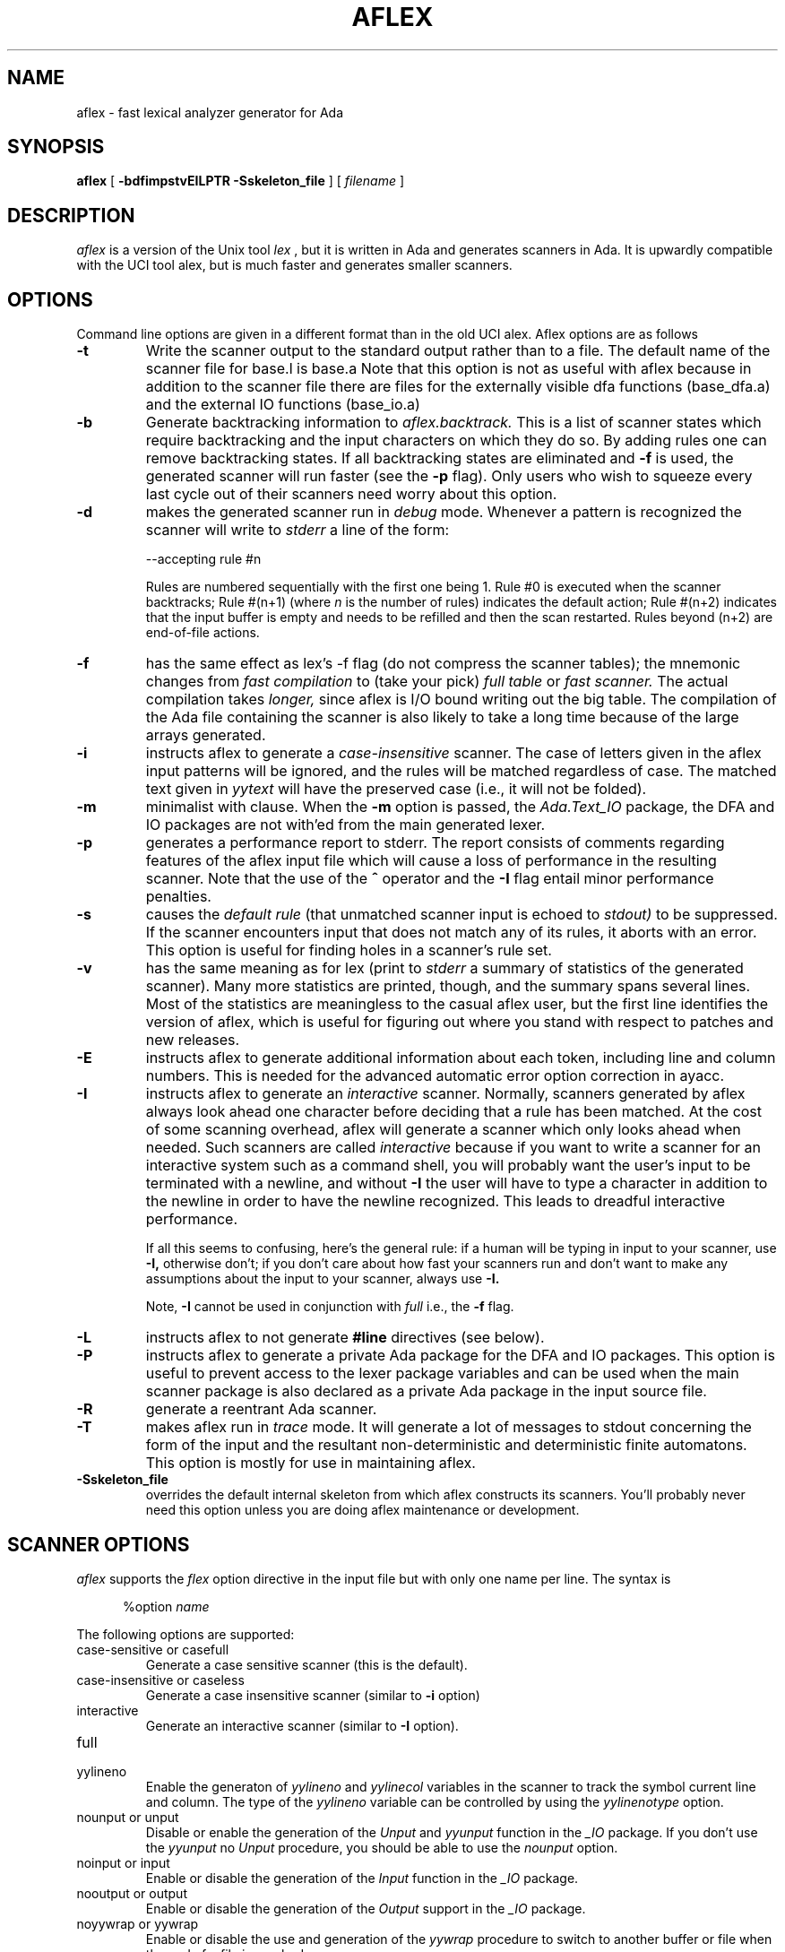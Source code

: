 .TH AFLEX 1 "Feb 2024" "Version 1.7"
.SH NAME
aflex - fast lexical analyzer generator for Ada
.SH SYNOPSIS
.B aflex
[
.B -bdfimpstvEILPTR -Sskeleton_file
] [ 
.I filename
]
.SH DESCRIPTION
.I aflex
is a version of the Unix tool 
.I lex
, but it is written in Ada and generates scanners in Ada.
It is upwardly compatible with the UCI tool alex, but is
much faster and generates smaller scanners.
.SH OPTIONS
Command line options are given in a different format than in the
old UCI alex.  Aflex options are as follows
.TP
.B -t
Write the scanner output to the standard output rather than to a file.
The default name of the scanner file for base.l is base.a  Note that this
option is not as useful with aflex because in addition to the scanner
file there are files for the externally visible dfa functions
(base_dfa.a) and the external IO functions (base_io.a)
.TP
.B -b
Generate backtracking information to
.I aflex.backtrack.
This is a list of scanner states which require backtracking
and the input characters on which they do so.  By adding rules one
can remove backtracking states.  If all backtracking states
are eliminated and
.B -f
is used, the generated scanner will run faster (see the
.B -p
flag).  Only users who wish to squeeze every last cycle out of their
scanners need worry about this option.
.TP
.B -d
makes the generated scanner run in
.I debug
mode.  Whenever a pattern is recognized the scanner will
write to
.I stderr
a line of the form:
.nf

    --accepting rule #n

.fi
Rules are numbered sequentially with the first one being 1.  Rule #0
is executed when the scanner backtracks; Rule #(n+1) (where
.I n
is the number of rules) indicates the default action; Rule #(n+2) indicates
that the input buffer is empty and needs to be refilled and then the scan
restarted.  Rules beyond (n+2) are end-of-file actions.
.TP
.B -f
has the same effect as lex's -f flag (do not compress the scanner
tables); the mnemonic changes from
.I fast compilation
to (take your pick)
.I full table
or
.I fast scanner.
The actual compilation takes
.I longer,
since aflex is I/O bound writing out the big table.
The compilation of the Ada file containing the scanner is also likely
to take a long time because of the large arrays generated.
.TP
.B -i
instructs aflex to generate a
.I case-insensitive
scanner.  The case of letters given in the aflex input patterns will
be ignored, and the rules will be matched regardless of case.  The
matched text given in
.I yytext
will have the preserved case (i.e., it will not be folded).
.TP
.B -m
minimalist with clause.  When the
.B -m
option is passed, the
.I Ada.Text_IO
package, the DFA and IO packages are not with'ed from the main
generated lexer.
.TP
.B -p
generates a performance report to stderr.  The report
consists of comments regarding features of the aflex input file
which will cause a loss of performance in the resulting scanner.
Note that the use of
the
.B ^
operator
and the
.B -I
flag entail minor performance penalties.
.TP
.B -s
causes the
.I default rule
(that unmatched scanner input is echoed to
.I stdout)
to be suppressed.  If the scanner encounters input that does not
match any of its rules, it aborts with an error.  This option is
useful for finding holes in a scanner's rule set.
.TP
.B -v
has the same meaning as for lex (print to
.I stderr
a summary of statistics of the generated scanner).  Many more statistics
are printed, though, and the summary spans several lines.  Most
of the statistics are meaningless to the casual aflex user, but the
first line identifies the version of aflex, which is useful for figuring
out where you stand with respect to patches and new releases.
.TP
.B -E
instructs aflex to generate additional information about each token,
including line and column numbers.  This is needed for the advanced
automatic error option correction in ayacc.
.TP
.B -I
instructs aflex to generate an
.I interactive
scanner.  Normally, scanners generated by aflex always look ahead one
character before deciding that a rule has been matched.  At the cost of
some scanning overhead, aflex will generate a scanner which only looks ahead
when needed.  Such scanners are called
.I interactive
because if you want to write a scanner for an interactive system such as a
command shell, you will probably want the user's input to be terminated
with a newline, and without
.B -I
the user will have to type a character in addition to the newline in order
to have the newline recognized.  This leads to dreadful interactive
performance.
.IP
If all this seems to confusing, here's the general rule: if a human will
be typing in input to your scanner, use
.B -I,
otherwise don't; if you don't care about how fast your scanners run and
don't want to make any assumptions about the input to your scanner,
always use
.B -I.
.IP
Note,
.B -I
cannot be used in conjunction with
.I full
i.e., the
.B -f
flag.
.TP
.B -L
instructs aflex to not generate
.B #line
directives (see below).
.TP
.B -P
instructs aflex to generate a private Ada package for the DFA and IO packages.
This option is useful to prevent access to the lexer package variables
and can be used when the main scanner package is also declared as a private Ada package
in the input source file.
.TP
.B -R
generate a reentrant Ada scanner.
.TP
.B -T
makes aflex run in
.I trace
mode.  It will generate a lot of messages to stdout concerning
the form of the input and the resultant non-deterministic and deterministic
finite automatons.  This option is mostly for use in maintaining aflex.
.TP
.B -Sskeleton_file
overrides the default internal skeleton from which aflex constructs
its scanners.  You'll probably never need this option unless you are doing
aflex maintenance or development.
.\"
.SH SCANNER OPTIONS
.I aflex
supports the
.I flex
option directive in the input file but with only one name per line.  The syntax is
.RS 5

%option \fIname\fP
.RE
.PP
The following options are supported:
.TP
case-sensitive or casefull
Generate a case sensitive scanner (this is the default).
.TP
case-insensitive or caseless
Generate a case insensitive scanner (similar to
.B -i
option)
.TP
interactive
Generate an interactive scanner (similar to
.B -I
option).
.TP
full
.TP
yylineno
Enable the generaton of
.I yylineno
and
.I yylinecol
variables in the scanner to track the symbol current line and column.
The type of the
.I yylineno
variable can be controlled by using the
.I yylinenotype
option.
.TP
nounput or unput
Disable or enable the generation of the
.I Unput
and
.I yyunput
function in the
.I _IO
package.  If you don't use the
.I yyunput
no
.I Unput
procedure, you should be able to use the
.I nounput
option.
.\"
.TP
noinput or input
Enable or disable the generation of the
.I Input
function in the
.I _IO
package.
.\"
.TP
nooutput or output
Enable or disable the generation of the
.I Output
support in the
.I _IO
package.
.TP
noyywrap or yywrap
Enable or disable the use and generation of the
.I yywrap
procedure to switch to another buffer or file when the end of a file is reached.
.TP
debug
Enable the debug mode in the scanner (similar to the
.B -d
option).
.TP
reentrant
Generate a reentrant scanner (similar to the
.B -R
option).  When a reentrant scanner is generated, two limited
Ada type record are generated in the
.I _DFA
and
.I _IO
packages to keep track of the current scanner state and the generated scanner
does not use global variables.  The
.I YYLex
function must be called with a context parameter with the type
.I Context_Type
defined in the
.I _IO
package.  The name of context variable can be configured by using the
.I %yyvar
directive.
.TP
bufsize=NNN
Controls the size of the read buffer used by the scanner.  The default value
.I 75000
has been increased over time to handle large content in the
.I YYText
variable.  This option allows to control the buffer size.
.TP
yylinenotype=\fItype\fP
Allows to use a specific type for the declaration of the
.I yylineno
variable to record line number.  The default type is
.I Natural
and you can change it to another Ada integer type as long as the initial
value is 0.  You can use the
.I %yydfa
code block to declare such type in the
.I _DFA
package.
.\"
.PP
For the reentrant scanner, two specific directives are added to control the
.I YYLex
function declaration and the name of variable that represents the reentrant
context.
.RS 5

   %yy\fIname\fP \fIcontent\fP
.RE
.\"
.TP
yydecl
This name controls the declaration section of the
.I YYLex
function body.  The reentrant scanner assumes that the
.I YYLex
function has at least one parameter of type
.I Lexer_IO.Context_Type
that describes the scanner context.  This context will be passed to some generated
operation.
.\"
.TP
yyvar
This name controls the name of variable representing the scanner context
passed to the
.I YYLex
function.  The default name is
.IR Context .
.\"
.SH SCANNER CODE BLOCKS
.I aflex
supports code block injection in the generated scanner at various places.
This code injection is similar to the code injection provided by
.IR flex (1)
but dedicated to Ada.  The code block can appear in the declaration section
and uses the following syntax:
.RS 5

   %yy\fIname\fP {
      -- Put your Ada code here
   }
.RE
.PP
The following code blocks are supported:
.\"
.TP
yytype
This code block is injected in the declaration section of the
.I YYLex
function body.  It allows you
to declare variables, types, local function and procedues that are available
to the scanner rules.
.\"
.TP
yydfa
This code block is injected in the declaration section of the
.I _DFA
package specification.  It allows you
to declare variables, types, local function and procedues that are available
to the
.I _DFA
package.  A typical use is when you need to use a specific type for the
.I yylineno
variable.
.\"
.TP
yyinit
This code block shall contain Ada statements which are executed the first time the
.I YYLex
function is called.  It can be used to setup an initial state for the scanner.
.\"
.TP
yyaction
When this code block is defined,
.I aflex
will generate the
.I YY_USER_ACTION
procedure that is called before executing each action.  It should contain
Ada statements that are executed in the body of the generated procedure.
.TP
yywrap
When defined, this describes the Ada statements which are used for the generated
.I yywrap
function.  The Ada statements must return a boolean value.
The
.I yywrap
function is called when an end-of-file is reached to decide whether the scanner must stop
or continue to scan with a next file.  The Ada statements shall return
.I true
when the scanner must stop and
.I false
to proceed with the next input.  When this code block is not defined, the default
.I yywrap
function will return
.I true .
.\"
.SH INCOMPATIBILITIES WITH LEX
.I aflex
is fully compatible with
.I lex
with the following exceptions:
.\"
.IP \(bu 4
Source file format:
.sp
The input specification file for 
.I aflex
must use the following format.
.RS 5
 definitions section
 %%
 rules section
 %%
 user defined section
 ##
 user defined section
.RE
.\"
.IP \(bu 4
lex's
.B %r
(Ratfor scanners) and
.B %t
(translation table) options
are not supported.
.\"
.IP \(bu 4
The do-nothing
.I -n
flag is not supported.
.\"
.IP \(bu 4
When definitions are expanded, aflex encloses them in parentheses.
With lex, the following
.RS 5

    NAME    [A-Z][A-Z0-9]*
    %%
    foo{NAME}?      Ada.Text_IO.Put_Line ("Found it");
    %%

.RE
will not match the string "foo" because when the macro
is expanded the rule is equivalent to "foo[A-Z][A-Z0-9]*?"
and the precedence is such that the '?' is associated with
"[A-Z0-9]*".  With aflex, the rule will be expanded to
"foo([A-z][A-Z0-9]*)?" and so the string "foo" will match.
Note that because of this, the
.B ^, $, <s>,
and
.B /
operators cannot be used in a definition.
.\"
.IP \(bu 4
Input can be controlled by redefining the
.B YY_INPUT
function.
YY_INPUT's calling sequence is "YY_INPUT(buf,result,max_size)".  Its
action is to place up to max_size characters in the character buffer "buf"
and return in the integer variable "result" either the
number of characters read or the constant YY_NULL
to indicate EOF.  The default YY_INPUT reads from
Standard_Input.
.sp
You also can add in things like counting keeping track of the
input line number this way; but don't expect your scanner to
go very fast.
.\"
.IP \(bu 4
Yytext is a function returning a
.BR String .
.\"
.IP \(bu 4
aflex reads only one input file, while lex's input is made
up of the concatenation of its input files.
.\"
.IP \(bu 4
The
.B %unit
directive is an optional statement to define the name of the generated Ada package.
.\"
.IP \(bu 4
The following lex constructs are not supported
.RS 5
- REJECT
.sp
- %T 	-- character set tables
.sp
- %x	-- changes to internal array sizes (see below)
.sp
.RE
.SH ENHANCEMENTS
.\"
.IP \(bu 4
.I Exclusive start-conditions
can be declared by using
.B %x
instead of
.B %s.
These start-conditions have the property that when they are active,
.I no other rules are active.
Thus a set of rules governed by the same exclusive start condition
describe a scanner which is independent of any of the other rules in
the aflex input.  This feature makes it easy to specify "mini-scanners"
which scan portions of the input that are syntactically different
from the rest (e.g., comments).
.I End-of-file rules.
The special rule "<<EOF>>" indicates
actions which are to be taken when an end-of-file is
encountered and
.I yywrap
returns non-zero (i.e., indicates
no further files to process).  The action can either
.I Ada.Text_IO.Set_Input
to a new file to process, in which case the
action should finish with
.I YY_NEW_FILE
(this is a branch, so subsequent code in the action won't
be executed), or it should finish with a
.I return
statement.  <<EOF>> rules may not be used with other
patterns; they may only be qualified with a list of start
conditions.  If an unqualified <<EOF>> rule is given, it
applies only to the INITIAL start condition, and
.I not
to
.B %s
start conditions.
These rules are useful for catching things like unclosed comments.
An example:
.RS 5

    %x quote
    %%
    ...
    <quote><<EOF>>   {
	     error( "unterminated quote" );
	     }
    <<EOF>>          {
	     set_input( next_file );
	     YY_NEW_FILE;
	     }

.RE
.\"
.IP \(bu 4
aflex dynamically resizes its internal tables, so directives like "%a 3000"
are not needed when specifying large scanners.
.\"
.IP \(bu 4
aflex generates
.B --#line
comments mapping lines in the output to
their origin in the input file.
.\"
.IP \(bu 4
All actions must be enclosed by curly braces.
.\"
.IP \(bu 4
Comments may be put in the first section of the input by preceding
them with '#'.
.\"
.IP \(bu 4
Ada style comments are supported instead of C style comments.
.\"
.IP \(bu 4
All template files are internalized.  The reentrant scanner uses specific templates.
.\"
.IP \(bu 4
The input source file must end with a ".l" extension.
.\"
.IP \(bu 4
The Ada package name used for the generated DFA and IO files can be customized by
using the
.B %unit
statement at begining of the lex file.  By default, aflex will use the
scanner file name to build the package name.  The package name will be the
scanner file name with the possible '-' changed into '.'.  The
.B %unit
allows to override this and specify the Ada package name to use.
.\"
.SH FILES
.TP
.IR filename _io.ads
.TP
.IR filename _io.adb
.TP
.IR filename _dfa.ads
.TP
.IR filename _dfa.adb
The names of the files containing the generated scanner, IO,
and DFA packages are based on the basename of the input file.
For example if the input file is called scan.l then the
scanner file is called \fIscan.ada\fR, the DFA package is in \fIscan_dfa.ads\fR, and
\fIscan_io.ads\fR is the IO package file.  All of these file names may be changed
by modifying the external_file_manager package (see the porting notes
for more information.)
.TP
.I aflex.backtrack
backtracking information for
.B -b
.SH "SEE ALSO"
.BR lex (1)
.BR ayacc (1)
.LP
M. E. Lesk and E. Schmidt,
.I LEX - Lexical Analyzer Generator.
Technical Report Computing Science Technical Report, 39, Bell Telephone
Laboratories, Murray Hill, NJ, 1975.
.LP
Military Standard Ada Programming Language
	(ANSI/MIL-STD-1815A-1983),
American National Standards Institute, January 1983.
.LP
T. Nguyen and K. Forester,
.I Alex - An Ada Lexical Analysis Generator
Arcadia Document UCI-88-17,
University of California, Irvine, 1988
.LP
D. Taback and D. Tolani,
.I Ayacc User's Manual,
Arcadia Document UCI-85-10,
University of California, Irvine, 1986
.SH AUTHOR
John Self.  Based on the tool flex written and designed by
Vern Paxson.  It reimplements the functionality of the tool alex
designed by Thieu Q. Nguyen.
.SH DIAGNOSTICS
.LP
.I aflex scanner jammed -
a scanner compiled with
.B -s
has encountered an input string which wasn't matched by
any of its rules.
.LP
.LP
.I old-style lex command ignored -
the aflex input contains a lex command (e.g., "%n 1000") which
is being ignored.
.SH BUGS
.LP
Some trailing context
patterns cannot be properly matched and generate
warning messages ("Dangerous trailing context").  These are
patterns where the ending of the
first part of the rule matches the beginning of the second
part, such as "zx*/xy*", where the 'x*' matches the 'x' at
the beginning of the trailing context.  (Lex doesn't get these
patterns right either.)
.LP
.I variable
trailing context (where both the leading and trailing parts do not have
a fixed length) entails a substantial performance loss.
.LP
For some trailing context rules, parts which are actually fixed-length are
not recognized as such, leading to the abovementioned performance loss.
In particular, parts using '|' or {n} are always considered variable-length.
.LP
Nulls are not allowed in aflex inputs or in the inputs to
scanners generated by aflex.  Their presence generates fatal
errors.
.LP
Pushing back definitions enclosed in ()'s can result in nasty,
difficult-to-understand problems like:
.RS 5

	{DIG}  [0-9] -- a digit

.RE
In which the pushed-back text is "([0-9] -- a digit)".
.LP
Due to both buffering of input and read-ahead, you cannot intermix
calls to
.I Ada.Text_IO
routines, such as, for example,
.I Ada.Text_IO.Get
with aflex rules and expect it to work.  Call
.I input
instead.
.LP
There are still more features that could be implemented (especially REJECT) 
Also the speed of the compressed scanners could be improved.
.LP
The utility needs more complete documentation.
